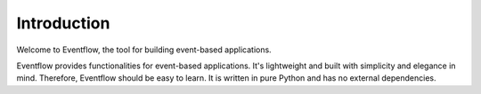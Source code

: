 Introduction
============

Welcome to Eventflow, the tool for building event-based applications.

Eventflow provides functionalities for event-based applications. It's lightweight and built with simplicity and elegance in mind. Therefore, Eventflow should be easy to learn. It is written in pure Python and has no external dependencies.